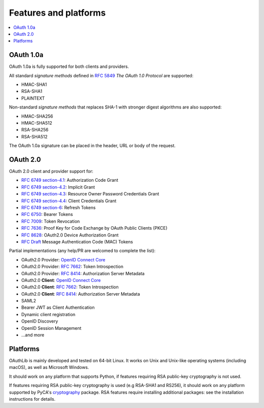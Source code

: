 Features and platforms
======================

.. contents::
   :local:

OAuth 1.0a
..........

OAuth 1.0a is fully supported for both clients and providers.

All standard *signature methods* defined in `RFC 5849`_ *The OAuth 1.0
Protocol* are supported:

- HMAC-SHA1
- RSA-SHA1
- PLAINTEXT

Non-standard *signature methods* that replaces SHA-1 with stronger
digest algorithms are also supported:

- HMAC-SHA256
- HMAC-SHA512
- RSA-SHA256
- RSA-SHA512

The OAuth 1.0a signature can be placed in the header, URL or body of
the request.

OAuth 2.0
.........

OAuth 2.0 client and provider support for:

- `RFC 6749 section-4.1`_: Authorization Code Grant
- `RFC 6749 section-4.2`_: Implicit Grant
- `RFC 6749 section-4.3`_: Resource Owner Password Credentials Grant
- `RFC 6749 section-4.4`_: Client Credentials Grant
- `RFC 6749 section-6`_: Refresh Tokens
- `RFC 6750`_: Bearer Tokens
- `RFC 7009`_: Token Revocation
- `RFC 7636`_: Proof Key for Code Exchange by OAuth Public Clients (PKCE)
- `RFC 8628`_: OAuth2.0 Device Authorization Grant
- `RFC Draft`_ Message Authentication Code (MAC) Tokens

Partial implementations (any help/PR are welcomed to complete the list):

- OAuth2.0 Provider: `OpenID Connect Core`_
- OAuth2.0 Provider: `RFC 7662`_: Token Introspection
- OAuth2.0 Provider: `RFC 8414`_: Authorization Server Metadata
- OAuth2.0 **Client**: `OpenID Connect Core`_
- OAuth2.0 **Client**: `RFC 7662`_: Token Introspection
- OAuth2.0 **Client**: `RFC 8414`_: Authorization Server Metadata
- SAML2
- Bearer JWT as Client Authentication
- Dynamic client registration
- OpenID Discovery
- OpenID Session Management
- ...and more

Platforms
.........

OAuthLib is mainly developed and tested on 64-bit Linux. It works on
Unix and Unix-like operating systems (including macOS), as well as
Microsoft Windows.

It should work on any platform that supports Python, if features
requiring RSA public-key cryptography is not used.

If features requiring RSA public-key cryptography is used (e.g
RSA-SHA1 and RS256), it should work on any platform supported by
PyCA's `cryptography`_ package. RSA features require installing
additional packages: see the installation instructions for details.

.. _`cryptography`: https://cryptography.io/en/latest/installation/
.. _`RFC 5849`: https://tools.ietf.org/html/rfc5849
.. _`RFC 6749 section-4.1`: https://tools.ietf.org/html/rfc6749#section-4.1
.. _`RFC 6749 section-4.2`: https://tools.ietf.org/html/rfc6749#section-4.2
.. _`RFC 6749 section-4.3`: https://tools.ietf.org/html/rfc6749#section-4.3
.. _`RFC 6749 section-4.4`: https://tools.ietf.org/html/rfc6749#section-4.4
.. _`RFC 6749 section-6`: https://tools.ietf.org/html/rfc6749#section-6
.. _`RFC 6750`: https://tools.ietf.org/html/rfc6750
.. _`RFC Draft`: https://tools.ietf.org/id/draft-ietf-oauth-v2-http-mac-02.html
.. _`RFC 7009`: https://tools.ietf.org/html/rfc7009
.. _`RFC 7662`: https://tools.ietf.org/html/rfc7662
.. _`RFC 7636`: https://tools.ietf.org/html/rfc7636
.. _`RFC 8628`: https://tools.ietf.org/html/rfc8628
.. _`OpenID Connect Core`: https://openid.net/specs/openid-connect-core-1_0.html
.. _`RFC 8414`: https://tools.ietf.org/html/rfc8414
